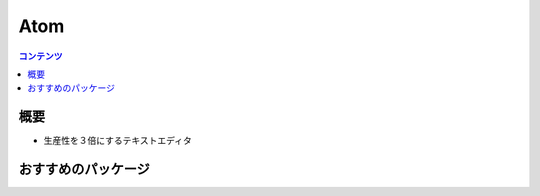==============
Atom
==============

.. contents:: コンテンツ
   :depth: 3
   :local:

概要
=================

* 生産性を３倍にするテキストエディタ

おすすめのパッケージ
====================
